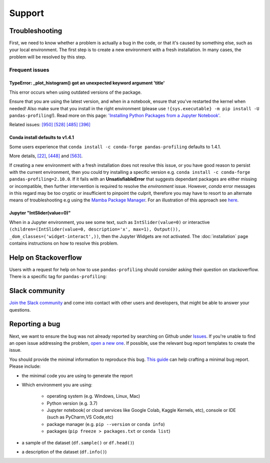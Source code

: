 =======
Support
=======

Troubleshooting
---------------

First, we need to know whether a problem is actually a bug in the code, or that it's caused by something else, such as your local environment. The first step is to create a new environment with a fresh installation. In many cases, the problem will be resolved by this step.

Frequent issues
~~~~~~~~~~~~~~~

TypeError: _plot_histogram() got an unexpected keyword argument 'title'
^^^^^^^^^^^^^^^^^^^^^^^^^^^^^^^^^^^^^^^^^^^^^^^^^^^^^^^^^^^^^^^^^^^^^^^

This error occurs when using outdated versions of the package.

Ensure that you are using the latest version, and when in a notebook, ensure that you've restarted the kernel when needed!
Also make sure that you install in the right environment (please use ``!{sys.executable} -m pip install -U pandas-profiling``!).
Read more on this page: `'Installing Python Packages from a Jupyter Notebook' <https://jakevdp.github.io/blog/2017/12/05/installing-python-packages-from-jupyter/>`_.

Related issues:
`[950] <https://github.com/ydataai/pandas-profiling/issues/950>`_
`[528] <https://github.com/ydataai/pandas-profiling/issues/528>`_
`[485] <https://github.com/ydataai/pandas-profiling/issues/485>`_
`[396] <https://github.com/ydataai/pandas-profiling/issues/396>`_


Conda install defaults to v1.4.1
^^^^^^^^^^^^^^^^^^^^^^^^^^^^^^^^

Some users experience that ``conda install -c conda-forge pandas-profiling`` defaults to 1.4.1.

More details, `[22] <https://github.com/conda-forge/pandas-profiling-feedstock/issues/22>`_, `[448] <https://github.com/pandas-profiling/pandas-profiling/issues/448>`__ and `[563] <https://github.com/pandas-profiling/pandas-profiling/issues/563>`__.

If creating a new environment with a fresh installation does not resolve this issue, or you have good reason to persist with the current environment, then you could try installing a specific version e.g. ``conda install -c conda-forge pandas-profiling=2.10.0``. 
If it fails with an **UnsatisfiableError** that suggests dependant packages are either missing or incompatible, then further intervention is required to resolve the *environment* issue. However, *conda* error messages in this regard may be too cryptic or insufficient to pinpoint the culprit, therefore you may have to resort to an alternate means of troubleshooting e.g using the `Mamba Package Manager <https://github.com/mamba-org/mamba.git>`_.
For an illustration of this approach see `here <https://github.com/pandas-profiling/pandas-profiling/issues/655>`_.

Jupyter "IntSlider(value=0)"
^^^^^^^^^^^^^^^^^^^^^^^^^^^^
When in a Jupyter environment, you see some text, such as ``IntSlider(value=0)`` or interactive ``(children=(IntSlider(value=0, description='x', max=1), Output()), _dom_classes=('widget-interact',))``, then the Jupyter Widgets are not activated. The :doc:`installation` page contains instructions on how to resolve this problem.


Help on Stackoverflow
---------------------

Users with a request for help on how to use ``pandas-profiling`` should consider asking their question on stackoverflow.
There is a specific tag for ``pandas-profiling``:

.. image:: https://img.shields.io/badge/stackoverflow%20tag-pandas%20profiling-yellow
  :alt: Questions: Stackoverflow "pandas-profiling"
  :target: https://stackoverflow.com/questions/tagged/pandas-profiling

Slack community
---------------

`Join the Slack community <https://join.slack.com/t/pandas-profiling/shared_invite/zt-oe5ol4yc-YtbOxNBGUCb~v73TamRLuA>`_ and come into contact with other users and developers, that might be able to answer your questions.

Reporting a bug
---------------

Next, we want to ensure the bug was not already reported by searching on Github under `Issues <https://github.com/pandas-profiling/pandas-profiling/issues>`_. If you're unable to find an open issue addressing the problem, `open a new one <https://github.com/pandas-profiling/pandas-profiling/issues/new/choose>`_. If possible, use the relevant bug report templates to create the issue.

You should provide the minimal information to reproduce this bug. `This guide <http://matthewrocklin.com/blog/work/2018/02/28/minimal-bug-reports>`_ can help crafting a minimal bug report. Please include:

- the minimal code you are using to generate the report

- Which environment you are using:

        - operating system (e.g. Windows, Linux, Mac)
        - Python version (e.g. 3.7)
        - Jupyter notebook( or cloud services like Google Colab, Kaggle Kernels, etc), console or IDE (such as PyCharm,VS Code,etc)
        - package manager (e.g. ``pip --version`` or ``conda info``)
        - packages (``pip freeze > packages.txt`` or ``conda list``)

- a sample of the dataset (``df.sample()`` or ``df.head()``)
- a description of the dataset (``df.info()``)
